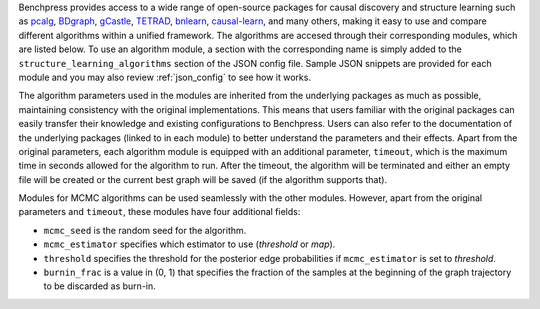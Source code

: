 Benchpress provides access to a wide range of open-source packages for causal discovery and structure learning such as `pcalg <https://cran.r-project.org/web/packages/pcalg/>`__, `BDgraph <https://cran.r-project.org/web/packages/BDgraph/>`__, `gCastle <https://github.com/huawei-noah/trustworthyAI/tree/master/gcastle>`__, `TETRAD <https://github.com/cmu-phil/tetrad>`__, `bnlearn <https://www.bnlearn.com/>`__, `causal-learn <https://github.com/cmu-phil/causal-learn>`__, and many others, making it easy to use and compare different algorithms within a unified framework.
The algorithms are accesed through their corresponding modules, which are listed below. 
To use an algorithm module, a section with the corresponding name is simply added to the ``structure_learning_algorithms`` section of the JSON config file. 
Sample JSON snippets are provided for each module and you may also review :ref:`json_config` to see how it works.

The algorithm parameters used in the modules are inherited from the underlying packages as much as possible, maintaining consistency with the original implementations.
This means that users familiar with the original packages can easily transfer their knowledge and existing configurations to Benchpress. 
Users can also refer to the documentation of the underlying packages (linked to in each module) to better understand the parameters and their effects.
Apart from the original parameters, each algorithm module is equipped with an additional parameter, ``timeout``, which is the maximum time in seconds allowed for the algorithm to run.
After the timeout, the algorithm will be terminated and either an empty file will be created or the current best graph will be saved (if the algorithm supports that).

Modules for MCMC algorithms can be used seamlessly with the other modules. However, apart from the original parameters and ``timeout``, these modules have four additional fields:

* ``mcmc_seed`` is the random seed for the algorithm. 
* ``mcmc_estimator`` specifies which estimator to use (*threshold* or *map*). 
* ``threshold`` specifies the threshold for the posterior edge probabilities if ``mcmc_estimator`` is set to *threshold*. 
* ``burnin_frac`` is a value in (0, 1) that specifies the fraction of the samples at the beginning of the graph trajectory to be discarded as burn-in.

